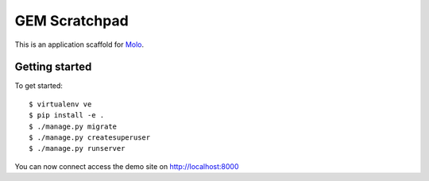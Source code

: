 GEM Scratchpad
=========================

This is an application scaffold for Molo_.

Getting started
---------------

To get started::

    $ virtualenv ve
    $ pip install -e .
    $ ./manage.py migrate
    $ ./manage.py createsuperuser
    $ ./manage.py runserver

You can now connect access the demo site on http://localhost:8000


.. _Molo: https://molo.readthedocs.org
